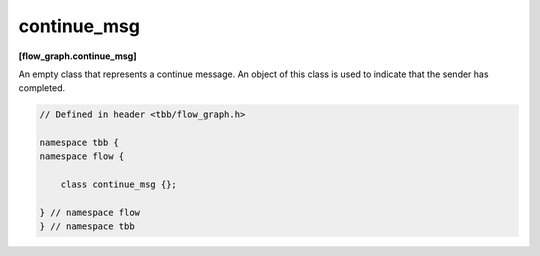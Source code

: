 ============
continue_msg
============
**[flow_graph.continue_msg]**

An empty class that represents a continue message. An object of this class is used to indicate that
the sender has completed.

.. code:: cpp

    // Defined in header <tbb/flow_graph.h>

    namespace tbb {
    namespace flow {

        class continue_msg {};

    } // namespace flow
    } // namespace tbb
